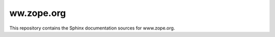 ww.zope.org
===========

This repository contains the Sphinx documentation sources for www.zope.org.


